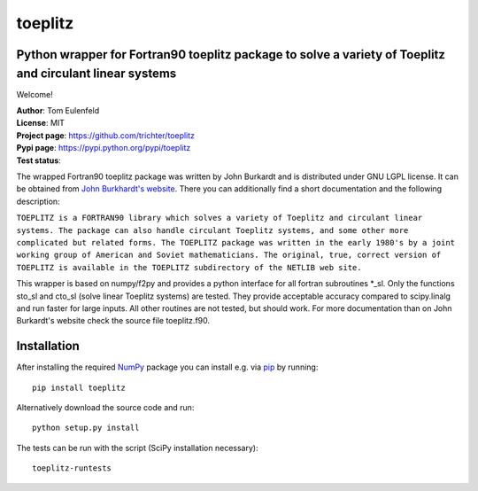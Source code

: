 toeplitz
========
Python wrapper for Fortran90 toeplitz package to solve a variety of Toeplitz and circulant linear systems
---------------------------------------------------------------------------------------------------------

Welcome!

| **Author**: Tom Eulenfeld
| **License**: MIT
| **Project page**: https://github.com/trichter/toeplitz
| **Pypi page**: https://pypi.python.org/pypi/toeplitz
| **Test status**: |buildstatus|

.. |buildstatus| image:: https://api.travis-ci.org/trichter/toeplitz.png?
    branch=master
   :target: https://travis-ci.org/trichter/toeplitz

The wrapped Fortran90 toeplitz package was written by John Burkardt and is distributed under GNU LGPL license.
It can be obtained from `John Burkhardt's website`_.
There you can additionally find a short documentation and the following description:

``TOEPLITZ is a FORTRAN90 library which solves a variety of Toeplitz and circulant linear systems.
The package can also handle circulant Toeplitz systems, and some other more complicated but related forms.
The TOEPLITZ package was written in the early 1980's by a joint working group of American and Soviet mathematicians.
The original, true, correct version of TOEPLITZ is available in the TOEPLITZ subdirectory of the NETLIB web site.``

This wrapper is based on numpy/f2py and provides a python interface for all fortran subroutines \*_sl.
Only the functions sto_sl and cto_sl (solve linear Toeplitz systems) are tested.
They provide acceptable accuracy compared to scipy.linalg and run faster for large inputs.
All other routines are not tested, but should work.
For more documentation than on John Burkardt's website check the source file toeplitz.f90.

Installation
------------

After installing the required NumPy_ package you can install e.g. via pip_ by running::

    pip install toeplitz

Alternatively download the source code and run::
   
    python setup.py install

The tests can be run with the script (SciPy installation necessary)::
   
    toeplitz-runtests

.. _John Burkhardt's website: http://people.sc.fsu.edu/~jburkardt/f_src/toeplitz/toeplitz.html
.. _NumPy: http://www.numpy.org/
.. _pip: http://www.pip-installer.org/